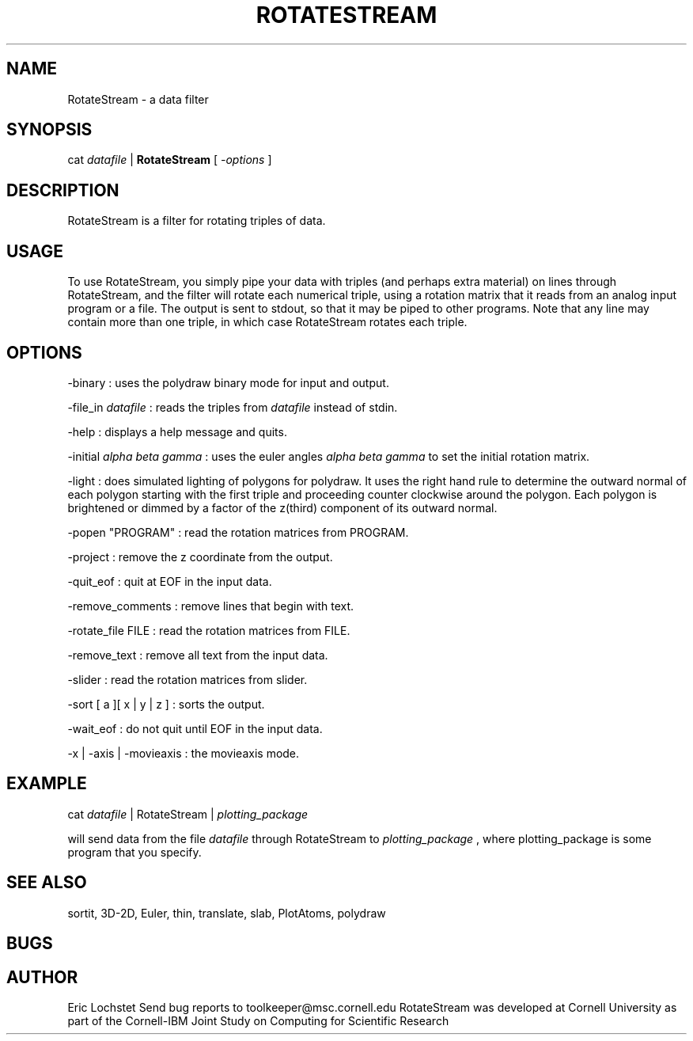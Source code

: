 .hy 0
.TH ROTATESTREAM 1 "20 April 1992"
.ad

.SH NAME
RotateStream - a data filter

.SH SYNOPSIS

cat 
.I datafile 
|
.B RotateStream
[
.I -options
]

.SH DESCRIPTION
RotateStream is a filter for rotating triples of data.  

.SH USAGE
To use RotateStream, you simply pipe your data with triples (and perhaps extra
material) on lines through RotateStream, and the filter will 
rotate each numerical triple, using a rotation matrix that it reads from an
analog input program or a file.
The output is sent to stdout, 
so that it may be piped to
other programs.  Note that any line may contain more than one triple,
in which case RotateStream rotates each triple.

.SH OPTIONS
-binary : uses the polydraw binary mode for input and output.
.LP
-file_in
.I datafile
: reads the triples from 
.I datafile
instead of stdin.
.LP
-help : displays a help message and quits.
.LP
-initial
.I alpha beta gamma
: uses the euler angles
.I alpha beta gamma
to set the initial rotation matrix.
.LP
-light : does simulated lighting of polygons for polydraw.  It uses the right
hand rule to determine the outward normal of each polygon starting with the 
first triple and proceeding counter clockwise around the polygon.  Each polygon
is brightened or dimmed by a factor of the z(third) component of its outward
normal.
.LP
-popen "PROGRAM" : read the rotation matrices from PROGRAM.
.LP
-project : remove the z coordinate from the output.
.LP
-quit_eof : quit at EOF in the input data.
.LP
-remove_comments : remove lines that begin with text.
.LP
-rotate_file FILE : read the rotation matrices from FILE.
.LP
-remove_text : remove all text from the input data.
.LP
-slider : read the rotation matrices from slider.
.LP
-sort [ a ][ x | y | z ] : sorts the output.
.LP
-wait_eof : do not quit until EOF in the input data.
.LP
-x | -axis | -movieaxis : the movieaxis mode.

.SH EXAMPLE
.sp 1
cat 
.I datafile 
| RotateStream |
.I plotting_package
.sp 1
will send data from the file
.I datafile
through RotateStream to 
.I plotting_package
, where plotting_package is some program that you specify.

.SH "SEE ALSO"
sortit, 3D-2D, Euler, thin, translate, slab, PlotAtoms, polydraw

.SH BUGS
.sp 1

.SH AUTHOR
Eric Lochstet
.sp1
Send bug reports to toolkeeper@msc.cornell.edu
.sp1
RotateStream was developed at Cornell University as part of the Cornell-IBM
Joint Study on Computing for Scientific Research


